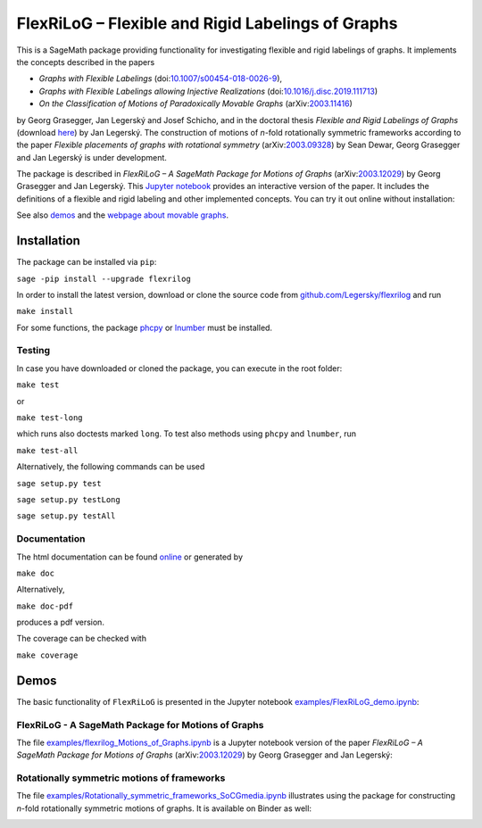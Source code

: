 ===================================================
FlexRiLoG – Flexible and Rigid Labelings of Graphs
===================================================


This is a SageMath package providing functionality for investigating flexible and rigid labelings of graphs.
It implements the concepts described in the papers
 
- *Graphs with Flexible Labelings* (doi:`10.1007/s00454-018-0026-9 <https://dx.doi.org/10.1007/s00454-018-0026-9>`_),
- *Graphs with Flexible Labelings allowing Injective Realizations* (doi:`10.1016/j.disc.2019.111713 <https://dx.doi.org/10.1016/j.disc.2019.111713>`_)
- *On the Classification of Motions of Paradoxically Movable Graphs* (arXiv:`2003.11416 <https://arxiv.org/abs/2003.11416>`_)
 
by Georg Grasegger, Jan Legerský and Josef Schicho,
and in the doctoral thesis *Flexible and Rigid Labelings of Graphs* (download `here <https://jan.legersky.cz/publication/phd-thesis/>`_) by Jan Legerský. 
The construction of motions of *n*-fold rotationally symmetric frameworks according to the paper
*Flexible placements of graphs with rotational symmetry* (arXiv:`2003.09328 <https://arxiv.org/abs/2003.09328>`_) 
by Sean Dewar, Georg Grasegger and Jan Legerský is under development.

.. start-include

The package is described in *FlexRiLoG – A SageMath Package for Motions of Graphs*
(arXiv:`2003.12029 <https://arxiv.org/abs/2003.12029>`_) by Georg Grasegger and Jan Legerský. 
This `Jupyter notebook <examples/flexrilog_Motions_of_Graphs.ipynb>`_ provides an interactive version of the paper.
It includes the definitions of a flexible and rigid labeling and other implemented concepts.
You can try it out online without installation:

.. image:: https://mybinder.org/badge_logo.svg
 :target: https://jan.legersky.cz/flexrilogICMS2020
 
See also `demos <#demos>`_ and the `webpage about movable graphs <https://jan.legersky.cz/project/movablegraphs/>`_.

Installation
============

The package can be installed via ``pip``:

``sage -pip install --upgrade flexrilog``

In order to install the latest version, download or clone the source code from `github.com/Legersky/flexrilog <https://github.com/Legersky/flexrilog>`_ and run

``make install``

For some functions, the package `phcpy <http://homepages.math.uic.edu/~jan/phcpy_doc_html/welcome.html>`_ 
or `lnumber <https://pypi.org/project/lnumber/>`_ must be installed.

Testing
-------

In case you have downloaded or cloned the package, you can execute in the root folder:

``make test``

or 

``make test-long``

which runs also doctests marked ``long``.
To test also methods using ``phcpy`` and ``lnumber``, run

``make test-all`` 

Alternatively, the following commands can be used

``sage setup.py test``

``sage setup.py testLong``

``sage setup.py testAll``

Documentation
-------------

The html documentation can be found `online <https://jan.legersky.cz/doc/FlexRiLoG/>`_ or generated by 

``make doc``

Alternatively,

``make doc-pdf``

produces a pdf version.

The coverage can be checked with 

``make coverage``



Demos
=====

The basic functionality of ``FlexRiLoG`` is presented in the Jupyter notebook `examples/FlexRiLoG_demo.ipynb <examples/FlexRiLoG_demo.ipynb>`_:

.. image:: https://mybinder.org/badge_logo.svg
 :target: https://mybinder.org/v2/gh/Legersky/flexrilog/master?filepath=examples%2FFlexRiLoG_demo.ipynb
 
FlexRiLoG - A SageMath Package for Motions of Graphs
------------------------------------------------------

The file `examples/flexrilog_Motions_of_Graphs.ipynb <examples/flexrilog_Motions_of_Graphs.ipynb>`_ is a Jupyter notebook version of the paper *FlexRiLoG – A SageMath Package for Motions of Graphs*
(arXiv:`2003.12029 <https://arxiv.org/abs/2003.12029>`_) by Georg Grasegger and Jan Legerský:

.. image:: https://mybinder.org/badge_logo.svg
 :target: https://jan.legersky.cz/flexrilogICMS2020

Rotationally symmetric motions of frameworks
--------------------------------------------

The file `examples/Rotationally_symmetric_frameworks_SoCGmedia.ipynb <examples/Rotationally_symmetric_frameworks_SoCGmedia.ipynb>`_ illustrates using the package for constructing
*n*-fold rotationally symmetric motions of graphs.
It is available on Binder as well:

.. image:: https://mybinder.org/badge_logo.svg
 :target: https://mybinder.org/v2/gh/Legersky/flexrilog/9033ec885c56928e9f0a79727a59d0d7f48d6137?filepath=examples\%2FRotationally_symmetric_frameworks_SoCGmedia.ipynb
 
